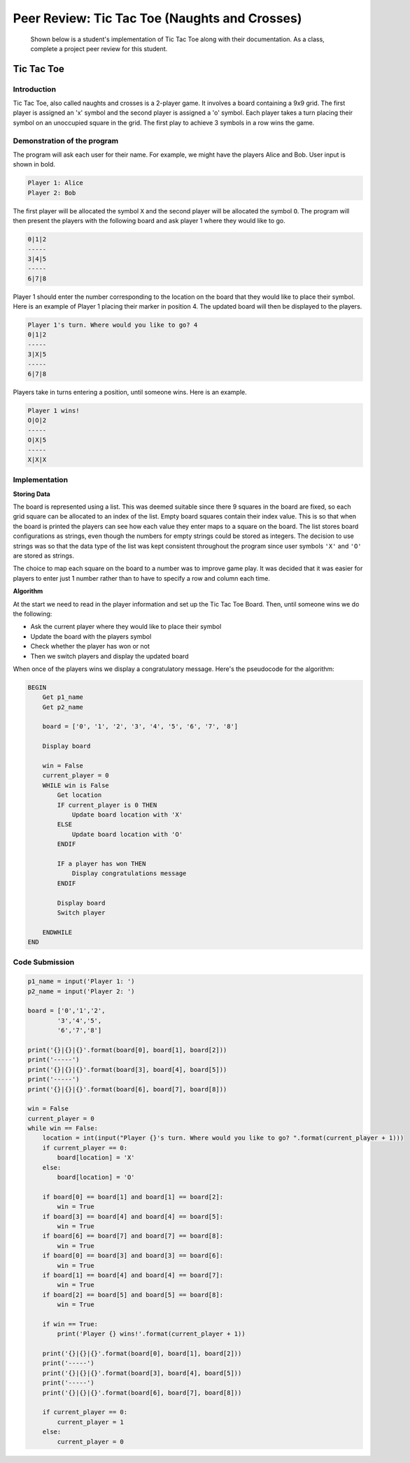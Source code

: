 
Peer Review: Tic Tac Toe (Naughts and Crosses)
==============================================

    Shown below is a student's implementation of Tic Tac Toe along with their documentation. As a class, complete a project peer review for this student.

Tic Tac Toe
-----------

Introduction
~~~~~~~~~~~~

Tic Tac Toe, also called naughts and crosses is a 2-player game. It involves a board containing a 9x9 grid. The first player is assigned an 'x' symbol and the second player is assigned a 'o' symbol. Each player takes a turn placing their symbol on an unoccupied square in the grid. The first play to achieve 3 symbols in a row wins the game.

Demonstration of the program
~~~~~~~~~~~~~~~~~~~~~~~~~~~~

The program will ask each user for their name. For example, we might have the players Alice and Bob. User input is shown in bold.

.. code-block:: text

    Player 1: Alice
    Player 2: Bob

The first player will be allocated the symbol ``X`` and the second player will be allocated the symbol ``O``. The program will then present the players with the following board and ask player 1 where they would like to go.

.. code-block:: text

    0|1|2
    -----
    3|4|5
    -----
    6|7|8

Player 1 should enter the number corresponding to the location on the board that they would like to place their symbol. Here is an example of Player 1 placing their marker in position 4. The updated board will then be displayed to the players.

.. code-block:: text

    Player 1's turn. Where would you like to go? 4
    0|1|2
    -----
    3|X|5
    -----
    6|7|8

Players take in turns entering a position, until someone wins. Here is an example.

.. code-block:: text

    Player 1 wins!
    O|O|2
    -----
    O|X|5
    -----
    X|X|X

Implementation
~~~~~~~~~~~~~~

**Storing Data**

The board is represented using a list. This was deemed suitable since there 9 squares in the board are fixed, so each grid square can be allocated to an index of the list. Empty board squares contain their index value. This is so that when the board is printed the players can see how each value they enter maps to a square on the board. The list stores board configurations as strings, even though the numbers for empty strings could be stored as integers. The decision to use strings was so that the data type of the list was kept consistent throughout the program since user symbols ``'X'`` and ``'O'`` are stored as strings.

The choice to map each square on the board to a number was to improve game play. It was decided that it was easier for players to enter just 1 number rather than to have to specify a row and column each time.

**Algorithm**

At the start we need to read in the player information and set up the Tic Tac Toe Board. Then, until someone wins we do the following:

* Ask the current player where they would like to place their symbol

* Update the board with the players symbol

* Check whether the player has won or not

* Then we switch players and display the updated board

When once of the players wins we display a congratulatory message. Here's the pseudocode for the algorithm:

.. code-block:: text

    BEGIN
        Get p1_name
        Get p2_name
        
        board = ['0', '1', '2', '3', '4', '5', '6', '7', '8']

        Display board

        win = False
        current_player = 0
        WHILE win is False
            Get location
            IF current_player is 0 THEN
                Update board location with 'X'
            ELSE
                Update board location with 'O'
            ENDIF
            
            IF a player has won THEN
                Display congratulations message
            ENDIF
            
            Display board
            Switch player
            
        ENDWHILE
    END

Code Submission
~~~~~~~~~~~~~~~

.. code-block:: python

    p1_name = input('Player 1: ')
    p2_name = input('Player 2: ')

    board = ['0','1','2',
            '3','4','5',
            '6','7','8']

    print('{}|{}|{}'.format(board[0], board[1], board[2]))
    print('-----')
    print('{}|{}|{}'.format(board[3], board[4], board[5]))
    print('-----')
    print('{}|{}|{}'.format(board[6], board[7], board[8]))

    win = False
    current_player = 0
    while win == False:
        location = int(input("Player {}'s turn. Where would you like to go? ".format(current_player + 1)))
        if current_player == 0:
            board[location] = 'X'
        else:
            board[location] = 'O'

        if board[0] == board[1] and board[1] == board[2]:
            win = True
        if board[3] == board[4] and board[4] == board[5]:
            win = True
        if board[6] == board[7] and board[7] == board[8]:
            win = True
        if board[0] == board[3] and board[3] == board[6]:
            win = True
        if board[1] == board[4] and board[4] == board[7]:
            win = True
        if board[2] == board[5] and board[5] == board[8]:
            win = True

        if win == True:
            print('Player {} wins!'.format(current_player + 1))

        print('{}|{}|{}'.format(board[0], board[1], board[2]))
        print('-----')
        print('{}|{}|{}'.format(board[3], board[4], board[5]))
        print('-----')
        print('{}|{}|{}'.format(board[6], board[7], board[8]))

        if current_player == 0:
            current_player = 1
        else:
            current_player = 0
